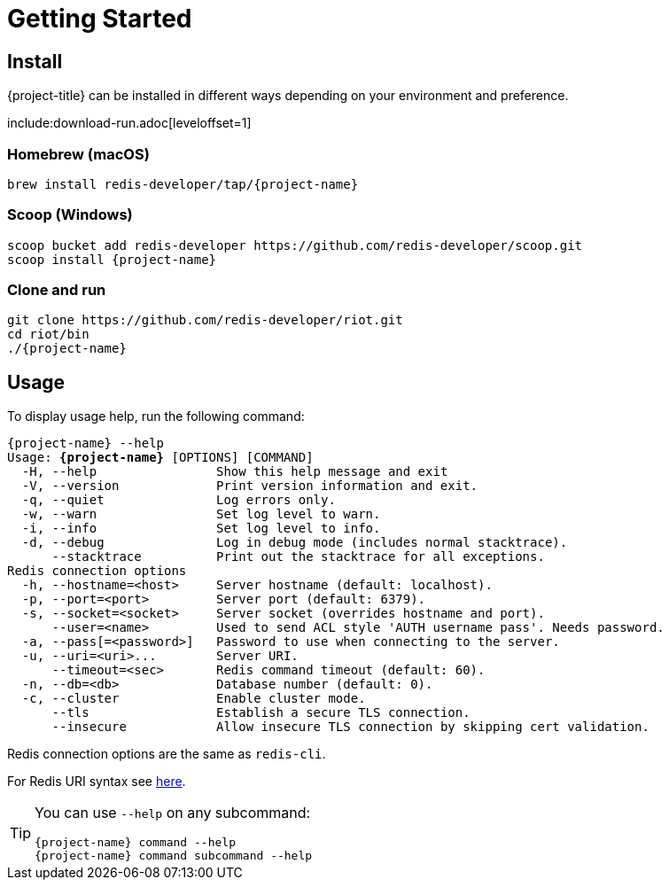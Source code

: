 [[_getting-started]]
= Getting Started

== Install

{project-title} can be installed in different ways depending on your environment and preference.

include:download-run.adoc[leveloffset=1]

=== Homebrew (macOS)

[subs="attributes",source,console]
----
brew install redis-developer/tap/{project-name}
----

=== Scoop (Windows)

[subs="attributes",source,console]
----
scoop bucket add redis-developer https://github.com/redis-developer/scoop.git
scoop install {project-name}
----

=== Clone and run

[subs="attributes",source,console]
----
git clone https://github.com/redis-developer/riot.git
cd riot/bin
./{project-name}
----

== Usage

To display usage help, run the following command:

[subs="specialcharacters,attributes,+quotes",source,console]
....
[green]#{project-name}# --help
Usage: **{project-name}** [OPTIONS] [COMMAND]
  [olive]#-H#, [olive]#--help#                Show this help message and exit
  [olive]#-V#, [olive]#--version#             Print version information and exit.
  [olive]#-q#, [olive]#--quiet#               Log errors only.
  [olive]#-w#, [olive]#--warn#                Set log level to warn.
  [olive]#-i#, [olive]#--info#                Set log level to info.
  [olive]#-d#, [olive]#--debug#               Log in debug mode (includes normal stacktrace).
      [olive]#--stacktrace#          Print out the stacktrace for all exceptions.
Redis connection options
  [olive]#-h#, [olive]#--hostname#=<host>     Server hostname (default: localhost).
  [olive]#-p#, [olive]#--port#=<port>         Server port (default: 6379).
  [olive]#-s#, [olive]#--socket#=<socket>     Server socket (overrides hostname and port).
      [olive]#--user#=<name>         Used to send ACL style 'AUTH username pass'. Needs password.
  [olive]#-a#, [olive]#--pass#[=<password>]   Password to use when connecting to the server.
  [olive]#-u#, [olive]#--uri#=<uri>...        Server URI.
      --timeout=<sec>       Redis command timeout (default: 60).
  [olive]#-n#, [olive]#--db#=<db>             Database number (default: 0).
  [olive]#-c#, [olive]#--cluster#             Enable cluster mode.
      [olive]#--tls#                 Establish a secure TLS connection.
      [olive]#--insecure#            Allow insecure TLS connection by skipping cert validation.
....

Redis connection options are the same as `redis-cli`.

For Redis URI syntax see https://github.com/lettuce-io/lettuce-core/wiki/Redis-URI-and-connection-details#uri-syntax[here].

[TIP,subs="attributes"]
====
You can use `--help` on any subcommand:

[subs="attributes,+quotes"]
....
[green]#{project-name}# [red]#command# --help
[green]#{project-name}# command [red]#subcommand# --help
....
====
